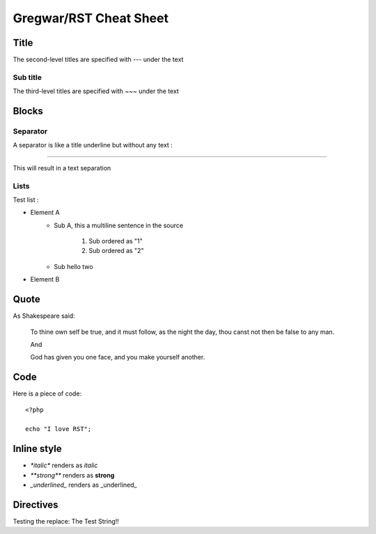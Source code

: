 Gregwar/RST Cheat Sheet
=======================

Title
-----

The second-level titles are specified with `---` under the text

Sub title
~~~~~~~~~

The third-level titles are specified with `~~~` under the text

Blocks
------

Separator
~~~~~~~~~

A separator is like a title underline but without any text :

-----

This will result in a text separation

Lists
~~~~~

Test list :

* Element A
    * Sub A, this a
      multiline sentence in the source
        1. Sub ordered as "1"
        2. Sub ordered as "2"
    * Sub hello two
* Element B

Quote
-----

As Shakespeare said:

    To thine own self be true, and it must follow, as the night the day, thou canst not then be false to any man.

    And

    God has given you one face, and you make yourself another.

Code
----

Here is a piece of code::

    <?php

    echo "I love RST";

Inline style
------------

* `*italic*` renders as *italic*
* `**strong**` renders as **strong**
* `_underlined_` renders as _underlined_

Directives
----------

.. |test| replace:: The Test String!!

Testing the replace: |test|

